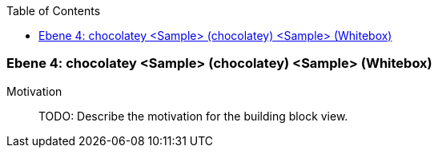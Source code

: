 // Begin Protected Region [[meta-data]]

// End Protected Region   [[meta-data]]

:toc:

[#4a56de3c-d579-11ee-903e-9f564e4de07e]
=== Ebene 4: chocolatey <Sample> (chocolatey) <Sample> (Whitebox)
Motivation::
// Begin Protected Region [[motivation]]
TODO: Describe the motivation for the building block view.
// End Protected Region   [[motivation]]


// Begin Protected Region [[4a56de3c-d579-11ee-903e-9f564e4de07e,customText]]

// End Protected Region   [[4a56de3c-d579-11ee-903e-9f564e4de07e,customText]]

// Actifsource ID=[803ac313-d64b-11ee-8014-c150876d6b6e,4a56de3c-d579-11ee-903e-9f564e4de07e,11cx+qkx5DRk4zVfJTyQqjkuPnA=]
